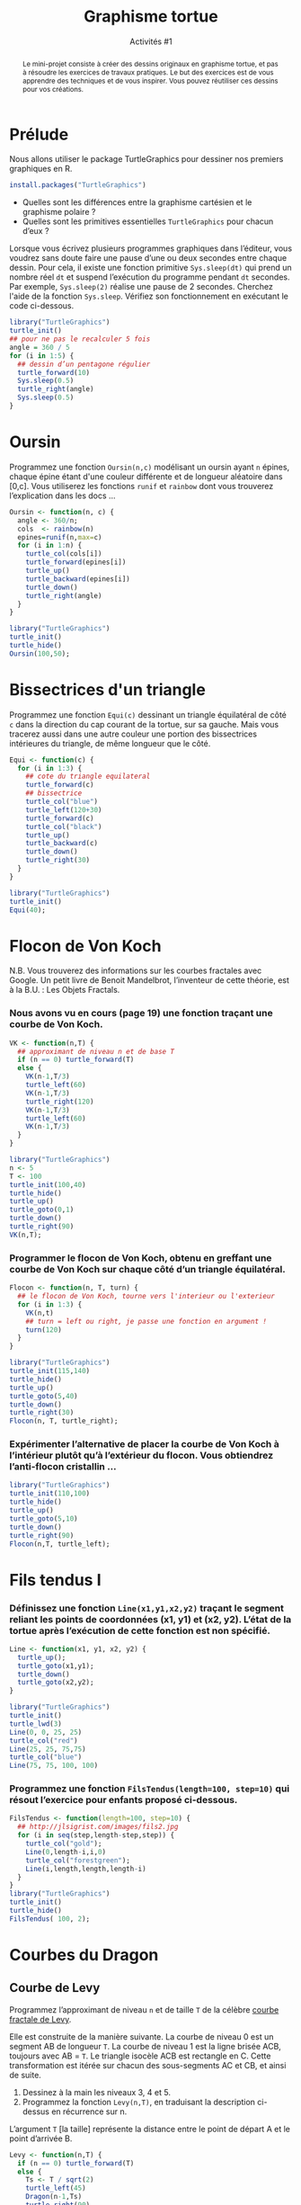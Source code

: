 ﻿#+SETUPFILE: base-template.org
#+TITLE:    Graphisme tortue
#+SUBTITLE:     Activités #1
#+PROPERTY: header-args :results output graphics :exports none

#+begin_abstract
Le mini-projet consiste à créer des dessins originaux en graphisme tortue, et pas à résoudre les exercices de travaux pratiques.
Le but des exercices est de vous apprendre des techniques et de vous inspirer.
Vous pouvez réutiliser ces dessins pour vos créations.
#+end_abstract

* Prélude
Nous allons utiliser le package TurtleGraphics pour dessiner nos premiers graphiques en R.
#+BEGIN_SRC R :exports code
install.packages("TurtleGraphics")
#+END_SRC

 - Quelles sont les différences entre la graphisme cartésien et le graphisme polaire ?
 - Quelles sont les primitives essentielles ~TurtleGraphics~ pour chacun d’eux ?

 Lorsque vous écrivez plusieurs programmes graphiques dans l’éditeur, vous voudrez sans doute faire une pause d’une ou deux secondes entre chaque dessin.
 Pour cela, il existe une fonction primitive ~Sys.sleep(dt)~ qui prend un nombre réel ~dt~ et suspend l’exécution du programme pendant ~dt~ secondes.
 Par exemple, ~Sys.sleep(2)~ réalise une pause de 2 secondes.
 Cherchez l'aide de la fonction ~Sys.sleep~.
 Vérifiez son fonctionnement en exécutant le code ci-dessous.

#+BEGIN_SRC R :exports code
  library("TurtleGraphics")
  turtle_init()
  ## pour ne pas le recalculer 5 fois
  angle = 360 / 5
  for (i in 1:5) {
    ## dessin d’un pentagone régulier
    turtle_forward(10)
    Sys.sleep(0.5)
    turtle_right(angle)
    Sys.sleep(0.5)
  }
#+END_SRC

* Oursin
  Programmez une fonction ~Oursin(n,c)~ modélisant un oursin ayant ~n~ épines, chaque épine étant d'une couleur différente et de longueur aléatoire dans [0,c].
  Vous utiliserez les fonctions ~runif~ et ~rainbow~ dont vous trouverez l’explication dans les docs \dots
#+BEGIN_SRC R :results none :session oursin
  Oursin <- function(n, c) {
    angle <- 360/n;
    cols  <- rainbow(n)
    epines=runif(n,max=c)
    for (i in 1:n) {
      turtle_col(cols[i])
      turtle_forward(epines[i])
      turtle_up()
      turtle_backward(epines[i])
      turtle_down()
      turtle_right(angle)
    }
  }
#+END_SRC

#+BEGIN_SRC R :exports both :file act01/oursin.jpg :width 300 :height 300 :session oursin
  library("TurtleGraphics")
  turtle_init()
  turtle_hide()
  Oursin(100,50);
#+END_SRC

#+RESULTS:
[[file:act01/oursin.jpg]]

* Bissectrices d'un triangle
Programmez une fonction ~Equi(c)~ dessinant un triangle équilatéral de côté ~c~ dans la direction du cap courant de la tortue, sur sa gauche.
Mais vous tracerez aussi dans une autre couleur une portion des bissectrices intérieures du triangle, de même longueur que le côté.

#+BEGIN_SRC R :results none :session triangle
  Equi <- function(c) {
    for (i in 1:3) {
      ## cote du triangle equilateral
      turtle_forward(c)
      ## bissectrice
      turtle_col("blue")
      turtle_left(120+30)
      turtle_forward(c)
      turtle_col("black")
      turtle_up()
      turtle_backward(c)
      turtle_down()
      turtle_right(30)
    }
  }
#+END_SRC


#+BEGIN_SRC R :exports both :file act01/triangle.jpg :width 300 :height 300 :session triangle
  library("TurtleGraphics")
  turtle_init()
  Equi(40);
#+END_SRC

#+RESULTS:
[[file:act01/triangle.jpg]]
* Flocon de Von Koch
N.B. Vous trouverez des informations sur les courbes fractales avec Google.
Un petit livre de Benoit Mandelbrot, l’inventeur de cette théorie, est à la B.U. : Les Objets Fractals.
*** Nous avons vu en cours (page 19) une fonction traçant une courbe de Von Koch.
#+BEGIN_SRC R :exports code :results none :session von_kosch
  VK <- function(n,T) {
    ## approximant de niveau n et de base T
    if (n == 0) turtle_forward(T)
    else {
      VK(n-1,T/3)
      turtle_left(60)
      VK(n-1,T/3)
      turtle_right(120)
      VK(n-1,T/3)
      turtle_left(60)
      VK(n-1,T/3)
    }
  }
#+END_SRC

#+BEGIN_SRC R :exports both :file act01/courbe_von_koch.jpg :width 300 :height 300 :session von_kosch
  library("TurtleGraphics")
  n <- 5
  T <- 100
  turtle_init(100,40)
  turtle_hide()
  turtle_up()
  turtle_goto(0,1)
  turtle_down()
  turtle_right(90)
  VK(n,T);

#+END_SRC

#+RESULTS:
[[file:act01/courbe_von_koch.jpg]]


*** Programmer le flocon de Von Koch, obtenu en greffant une courbe de Von Koch sur chaque côté d’un triangle équilatéral.
#+BEGIN_SRC R :results none :session von_kosch
  Flocon <- function(n, T, turn) {
    ## le flocon de Von Koch, tourne vers l'interieur ou l'exterieur
    for (i in 1:3) {
      VK(n,t)
      ## turn = left ou right, je passe une fonction en argument !
      turn(120)
    }
  }
#+END_SRC


#+BEGIN_SRC R :file act01/flocon_von_koch.jpg :width 300 :height 300 :session von_kosch
  library("TurtleGraphics")
  turtle_init(115,140)
  turtle_hide()
  turtle_up()
  turtle_goto(5,40)
  turtle_down()
  turtle_right(30)
  Flocon(n, T, turtle_right);
#+END_SRC

#+RESULTS:
[[file:act01/flocon_von_koch.jpg]]


*** Expérimenter l’alternative de placer la courbe de Von Koch à l’intérieur plutôt qu’à l’extérieur du flocon. Vous obtiendrez l’anti-flocon cristallin \dots

#+BEGIN_SRC R :file act01/antiflocon_von_koch.jpg :width 300 :height 300 :session von_kosch
  library("TurtleGraphics")
  turtle_init(110,100)
  turtle_hide()
  turtle_up()
  turtle_goto(5,10)
  turtle_down()
  turtle_right(90)
  Flocon(n,T, turtle_left);
#+END_SRC

#+RESULTS:
[[file:act01/antiflocon_von_koch.jpg]]

* Fils tendus I
*** Définissez une fonction ~Line(x1,y1,x2,y2)~ traçant le segment reliant les points de coordonnées (x1, y1) et (x2, y2). L’état de la tortue après l’exécution de cette fonction est non spécifié.

#+BEGIN_SRC R :results none :session fils
  Line <- function(x1, y1, x2, y2) {
    turtle_up();
    turtle_goto(x1,y1);
    turtle_down()
    turtle_goto(x2,y2);
  }
#+END_SRC

#+BEGIN_SRC R :exports both :file act01/fils_tendus_0.jpg :width 100 :height 100 :session fils
  library("TurtleGraphics")
  turtle_init()
  turtle_lwd(3)
  Line(0, 0, 25, 25)
  turtle_col("red")
  Line(25, 25, 75,75)
  turtle_col("blue")
  Line(75, 75, 100, 100)
#+END_SRC

#+RESULTS:
[[file:act01/fils_tendus_0.jpg]]

*** Programmez une fonction ~FilsTendus(length=100, step=10)~ qui résout l’exercice pour enfants proposé ci-dessous.

[[file:act01/ex_fils_tendus_1.jpg]]

#+BEGIN_SRC R :file act01/fils_tendus_1.jpg :width 300 :height 300 :session fils
  FilsTendus <- function(length=100, step=10) {
    ## http://jlsigrist.com/images/fils2.jpg
    for (i in seq(step,length-step,step)) {
      turtle_col("gold");
      Line(0,length-i,i,0)
      turtle_col("forestgreen");
      Line(i,length,length,length-i)
    }
  }
  library("TurtleGraphics")
  turtle_init()
  turtle_hide()
  FilsTendus( 100, 2);
#+END_SRC

#+RESULTS:
[[file:act01/fils_tendus_1.jpg]]
* Courbes du Dragon
** Courbe de Levy
   Programmez l’approximant de niveau ~n~ et de taille ~T~ de la célèbre [[https://fr.wikipedia.org/wiki/Courbe_de_L%C3%A9vy][courbe fractale de Levy]].

   Elle est construite de la manière suivante.
   La courbe de niveau 0 est un segment AB de longueur ~T~. La courbe de niveau 1 est la ligne brisée ACB, toujours avec   AB = ~T~.
   Le triangle isocèle ACB est rectangle en C.
   Cette transformation est itérée sur chacun des sous-segments AC et CB, et ainsi de suite.
    1. Dessinez à la main les niveaux 3, 4 et 5.
    2. Programmez la fonction ~Levy(n,T)~, en traduisant la description ci-dessus en récurrence sur n.

    L’argument ~T~ [la taille] représente la distance entre le point de départ A et le point d’arrivée B.

#+BEGIN_SRC R :file act01/dragon_1.jpg :width 300 :height 450
  Levy <- function(n,T) {
    if (n == 0) turtle_forward(T)
    else {
      Ts <- T / sqrt(2)
      turtle_left(45)
      Dragon(n-1,Ts)
      turtle_right(90)
      Dragon(n-1,Ts)
      turtle_left(45)
    }
  }
  library("TurtleGraphics")
  n <- 13
  T <- 120
  turtle_init(200,300)
  turtle_hide()
  turtle_up()
  turtle_goto(150,100)
  turtle_down()
  Levy(n, T)
  turtle_hide()
#+END_SRC

#+RESULTS:
[[file:act01/dragon_1.jpg]]

** Courbe du dragon

Programmez l’approximant de niveau ~n~ et de taille ~T~ de la célèbre [[https://fr.wikipedia.org/wiki/Courbe_du_dragon][courbe fractale du dragon]].

#+BEGIN_SRC R :file act01/dragon_2.jpg :width 500 :height 250
  Dragon <- function(n,T) {
    if (n == 0) turtle_forward(T)
    else {
      Dragon(n-1,T)
      turtle_left(90)
      Nogard(n-1,T)
    }
  }

  Nogard <- function(n,T) {
    if (n == 0) turtle_forward(T)
    else {
      Dragon(n-1,T)
      turtle_right(90)
      Nogard(n-1,T)
    }
  }

  library("TurtleGraphics")
  n <- 13
  T <- 10
  turtle_init(2000,1150)
  turtle_hide()
  turtle_up()
  turtle_goto(750,900)
  turtle_down()
  turtle_hide()
  Dragon(n, T)
#+END_SRC

#+RESULTS:
[[file:act01/dragon_2.jpg]]

* Le Jeu du Chaos
   Il s’agit d’un programme célèbre montrant la possible émergence d’une figure régulière à partir de l’aléatoire.
   On considère les sommets A(0, T), B(-T, -T) et C(T, -T) d’un triangle isocèle, et le processus suivant.
   On part d’un point quelconque du canevas M(x0 ; y0) et :
     1. Soit H l’un des sommets A, B, ou C au hasard.
     2. Soit I le milieu du segment MH. On dessine le point I.
     3. M devient I. Continuer à l’étape 1.

 Écrire un programme répétant ~n~ fois l’affichage du point I décrite ci-dessus.
 Pour ~n~ grand, on voit une figure bien connue des chaoticiens émerger du brouillard !


 N.B. Pour afficher un point, vous vous documenterez sur les fonctions ~sample~ et ~plot~.

#+BEGIN_SRC R :file act01/jeu_chaos.jpg :width 300 :height 300
  JeuChaos <- function(n, T) {
    ## trianle ABC
    xABC <- c(0, -T,  T);
    yABC <- c(T, -T, -T);
    ## points I
    x <- numeric(n+1);
    y <- numeric(n+1);
    ## tirage des sommets H
    abc<-sample(1:3,n+1, replace = TRUE)
    ## point de départ M quelquonque
    x[1] <- 0;
    y[1] <- 0;
    for (i in 2:(n+1)) {
      ## calcul du milieu I du segment MH
      x[i] <- (xABC[abc[i]] + x[i-1])/2
      y[i] <- (yABC[abc[i]] + y[i-1])/2
    }
    ## suppression du point de départ
    x <- x[-1]
    y <- y[-1];
    ## tracer les points I
    par(mar = c(1, 1, 1, 1))
    plot(x, y, pch='.', xlab = NA, ylab = NA, labels = FALSE)
  }
  n <- 20000;
  T <- 500
  JeuChaos(n,T)
#+END_SRC

#+RESULTS:
[[file:act01/jeu_chaos.jpg]]

* Fils tendus II
*** Prolongez l’exercice des fils tendus avec cette [[file:act01/ex_fils_tendus_2.png][image]].

#+BEGIN_SRC R :file act01/fils_tendus_2.jpg :width 300 :height 300 :session fils
  FilsTendusII <- function(n, x0, y0, radius) {
    for (i in 1:(n-1)) {
      angle <- (i*2*pi)/n
      x1 <- x0 + radius * cos(angle)
      y1 <- y0 + radius * sin(angle)
      angle <- ((2*i %% n)*2*pi)/n
      x2 <- x0 + radius * cos(angle)
      y2 <- y0 + radius * sin(angle)
      Line(x1, y1, x2, y2)
     }
  }
  library("TurtleGraphics")
  turtle_init(101,101)
  turtle_hide()
  n <- 200;
  radius <- 50
  FilsTendusII(n, 50, 50, radius)
#+END_SRC

#+RESULTS:
[[file:act01/fils_tendus_2.jpg]]

*** Programmez un joli travail en fils tendus : [[http://www.mathcats.com/crafts/stringart.html][string art]].
* Fleur II
  Programmer une fonction ~Fleur~ dont chacun des ~n~ pétales est dessinée avec la fonction ~fleur~ vue en cours.
  Étendez la fonction pour choisir le nombre ~nc~ de côtés du polygone utilisé pour les pétales.

#+BEGIN_SRC R :results value :session fleur2
  Polygone <- function(n, c) {
    a <- 360 / n
    for(i in seq(n)) {
      turtle_forward(c)
      turtle_left(a)
    }
  }

  Fleur <- function(n, np, nc, c) {
     a1 <- 360 / n
     a2 <- 360 / np
     for(i in seq_len(n)) {
       for(j in seq_len(np)) {
         Polygone(nc,c)
         turtle_left(a2)
       }
       turtle_left(a1)
       turtle_forward(3*c)
     }
   }
#+END_SRC

#+RESULTS:


#+BEGIN_SRC R :exports both :file act01/fleur_demo.jpg :width 300 :height 300 :session fleur2
  library("TurtleGraphics")
  turtle_init()
  turtle_hide()
  turtle_up()
  turtle_forward(30)
  turtle_left(90)
  turtle_forward(10)
  turtle_down()
  Fleur(6,3,4,10)
#+END_SRC

#+RESULTS:
[[file:act01/fleur_demo.jpg]]


#+BEGIN_SRC R :file act01/fleur_penta.jpg :width 300 :height 300 :session fleur2
  library("TurtleGraphics")
  turtle_init()
  turtle_hide()
  turtle_up()
  turtle_forward(40)
  turtle_left(90)
  turtle_forward(5)
  turtle_down()
  fleur(16,10,5,5)
#+END_SRC

#+RESULTS:
[[file:act01/fleur_penta.jpg]]


#+BEGIN_SRC R :file act01/fleur_carre.jpg :width 300 :height 300 :session fleur2
  library("TurtleGraphics")
  turtle_init()
  turtle_hide()
  turtle_up()
  turtle_forward(40)
  turtle_left(90)
  turtle_forward(5)
  turtle_down()
  Fleur(16,10,4,5)
#+END_SRC

#+RESULTS:
[[file:act01/fleur_carre.jpg]]

* Spirale
  Programmez le dessin sur cette [[https://commons.wikimedia.org/wiki/File%3ATurtle-Graphics_Polyspiral.svg][page]] en vous aidant du pseudo-code.

#+BEGIN_SRC R :file act01/polyspiral.jpg :width 300 :height 300
  PolySpiral <- function(dist, angle, incr, segs, width)
  {
    ## start in the center of a square, facing east
    for (i in 1:segs) {
      turtle_forward(dist * 0.6 * width)
      turtle_right(angle)
      dist = dist + incr
    }
  }
  library("TurtleGraphics")
  turtle_init(120,120)
  turtle_hide()
  turtle_right(90)
  PolySpiral(.01, 89.5, .01, 184, 100)
#+END_SRC

#+RESULTS:
[[file:act01/polyspiral.jpg]]
